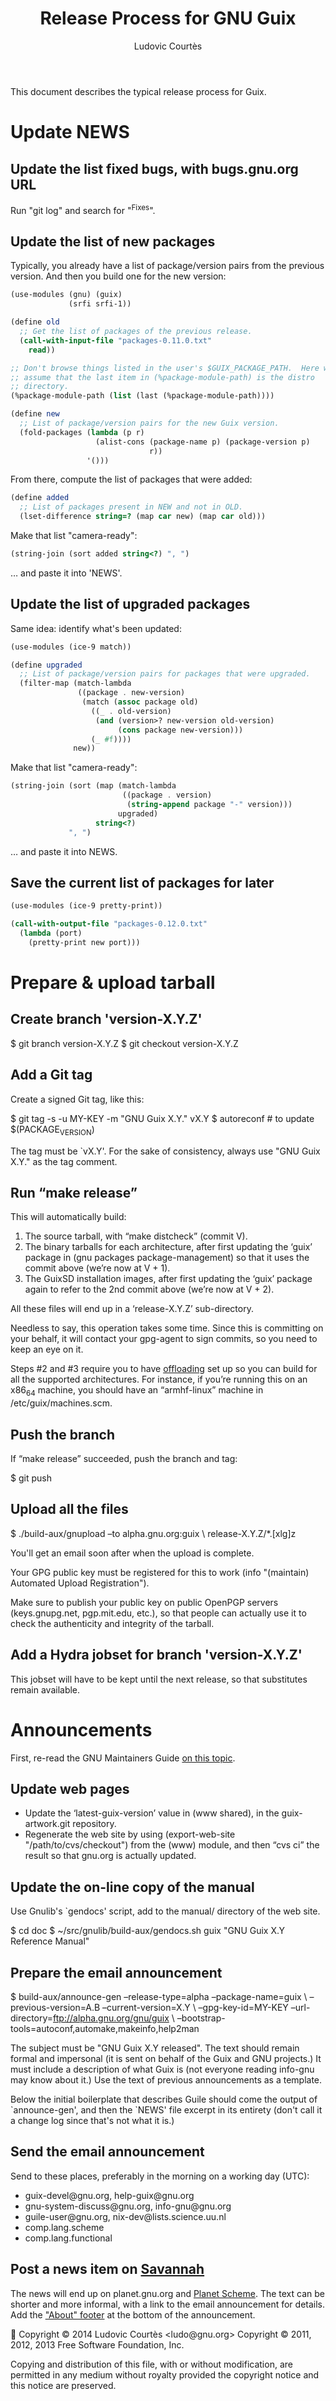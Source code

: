 #+TITLE: Release Process for GNU Guix
#+AUTHOR: Ludovic Courtès
#+STARTUP: content hidestars
#+EMAIL: ludo@gnu.org

This document describes the typical release process for Guix.

* Update NEWS

** Update the list fixed bugs, with bugs.gnu.org URL

Run "git log" and search for "^Fixes".

** Update the list of new packages

Typically, you already have a list of package/version pairs from the
previous version.  And then you build one for the new version:

#+BEGIN_SRC scheme
  (use-modules (gnu) (guix)
               (srfi srfi-1))

  (define old
    ;; Get the list of packages of the previous release.
    (call-with-input-file "packages-0.11.0.txt"
      read))

  ;; Don't browse things listed in the user's $GUIX_PACKAGE_PATH.  Here we
  ;; assume that the last item in (%package-module-path) is the distro
  ;; directory.
  (%package-module-path (list (last (%package-module-path))))

  (define new
    ;; List of package/version pairs for the new Guix version.
    (fold-packages (lambda (p r)
                     (alist-cons (package-name p) (package-version p)
                                 r))
                   '()))

#+END_SRC

From there, compute the list of packages that were added:

#+BEGIN_SRC scheme
  (define added
    ;; List of packages present in NEW and not in OLD.
    (lset-difference string=? (map car new) (map car old)))

#+END_SRC

Make that list "camera-ready":

#+BEGIN_SRC scheme
  (string-join (sort added string<?) ", ")
#+END_SRC

... and paste it into 'NEWS'.

** Update the list of upgraded packages

Same idea: identify what's been updated:

#+BEGIN_SRC scheme
  (use-modules (ice-9 match))

  (define upgraded
    ;; List of package/version pairs for packages that were upgraded.
    (filter-map (match-lambda
                 ((package . new-version)
                  (match (assoc package old)
                    ((_ . old-version)
                     (and (version>? new-version old-version)
                          (cons package new-version)))
                    (_ #f))))
                new))
#+END_SRC

Make that list "camera-ready":

#+BEGIN_SRC scheme
  (string-join (sort (map (match-lambda
                           ((package . version)
                            (string-append package "-" version)))
                          upgraded)
                     string<?)
               ", ")
#+END_SRC

... and paste it into NEWS.

** Save the current list of packages for later

#+BEGIN_SRC scheme
  (use-modules (ice-9 pretty-print))

  (call-with-output-file "packages-0.12.0.txt"
    (lambda (port)
      (pretty-print new port)))

#+END_SRC

* Prepare & upload tarball

** Create branch 'version-X.Y.Z'

  $ git branch version-X.Y.Z
  $ git checkout version-X.Y.Z

** Add a Git tag

Create a signed Git tag, like this:

  $ git tag -s -u MY-KEY -m "GNU Guix X.Y." vX.Y
  $ autoreconf  # to update $(PACKAGE_VERSION)

The tag must be `vX.Y'.  For the sake of consistency, always use
"GNU Guix X.Y." as the tag comment.

** Run “make release”

This will automatically build:

  1. The source tarball, with “make distcheck” (commit V).
  2. The binary tarballs for each architecture, after first updating the
     ‘guix’ package in (gnu packages package-management) so that it uses
     the commit above (we’re now at V + 1).
  3. The GuixSD installation images, after first updating the ‘guix’
     package again to refer to the 2nd commit above (we’re now at V + 2).

All these files will end up in a ‘release-X.Y.Z’ sub-directory.

Needless to say, this operation takes some time.  Since this is
committing on your behalf, it will contact your gpg-agent to sign
commits, so you need to keep an eye on it.

Steps #2 and #3 require you to have [[info:guix#Daemon%20Offload%20Setup][offloading]] set up so you can build
for all the supported architectures.  For instance, if you’re running
this on an x86_64 machine, you should have an “armhf-linux” machine in
/etc/guix/machines.scm.

** Push the branch

If “make release” succeeded, push the branch and tag:

  $ git push

** Upload all the files

  $ ./build-aux/gnupload --to alpha.gnu.org:guix \
       release-X.Y.Z/*.[xlg]z

You'll get an email soon after when the upload is complete.

Your GPG public key must be registered for this to work (info
"(maintain) Automated Upload Registration").

Make sure to publish your public key on public OpenPGP servers
(keys.gnupg.net, pgp.mit.edu, etc.), so that people can actually use it
to check the authenticity and integrity of the tarball.

** Add a Hydra jobset for branch 'version-X.Y.Z'

This jobset will have to be kept until the next release, so that
substitutes remain available.

* Announcements

First, re-read the GNU Maintainers Guide [[info:maintain.info#Announcements][on this topic]].

** Update web pages

  - Update the ‘latest-guix-version’ value in (www shared), in the
    guix-artwork.git repository.
  - Regenerate the web site by using (export-web-site
    "/path/to/cvs/checkout") from the (www) module, and then “cvs ci”
    the result so that gnu.org is actually updated.

** Update the on-line copy of the manual

Use Gnulib's `gendocs' script, add to the manual/ directory of the web site.

  $ cd doc
  $ ~/src/gnulib/build-aux/gendocs.sh guix "GNU Guix X.Y Reference Manual"

** Prepare the email announcement

  $ build-aux/announce-gen --release-type=alpha --package-name=guix \
      --previous-version=A.B --current-version=X.Y \
      --gpg-key-id=MY-KEY --url-directory=ftp://alpha.gnu.org/gnu/guix \
      --bootstrap-tools=autoconf,automake,makeinfo,help2man

The subject must be "GNU Guix X.Y released".  The text should remain
formal and impersonal (it is sent on behalf of the Guix and GNU
projects.)  It must include a description of what Guix is (not everyone
reading info-gnu may know about it.)  Use the text of previous
announcements as a template.

Below the initial boilerplate that describes Guile should come the
output of `announce-gen', and then the `NEWS' file excerpt in its
entirety (don't call it a change log since that's not what it is.)

** Send the email announcement

Send to these places, preferably in the morning on a working day (UTC):

  - guix-devel@gnu.org, help-guix@gnu.org
  - gnu-system-discuss@gnu.org, info-gnu@gnu.org
  - guile-user@gnu.org, nix-dev@lists.science.uu.nl
  - comp.lang.scheme
  - comp.lang.functional

** Post a news item on [[http://sv.gnu.org/p/guile/][Savannah]]

The news will end up on planet.gnu.org and [[http://scheme.dk/planet/][Planet Scheme]].  The text can
be shorter and more informal, with a link to the email announcement for
details.  Add the [[./announcements/savannah/about.txt]["About" footer]] at the bottom of the announcement.



Copyright © 2014 Ludovic Courtès <ludo@gnu.org>
Copyright © 2011, 2012, 2013 Free Software Foundation, Inc.

  Copying and distribution of this file, with or without modification,
  are permitted in any medium without royalty provided the copyright
  notice and this notice are preserved.
